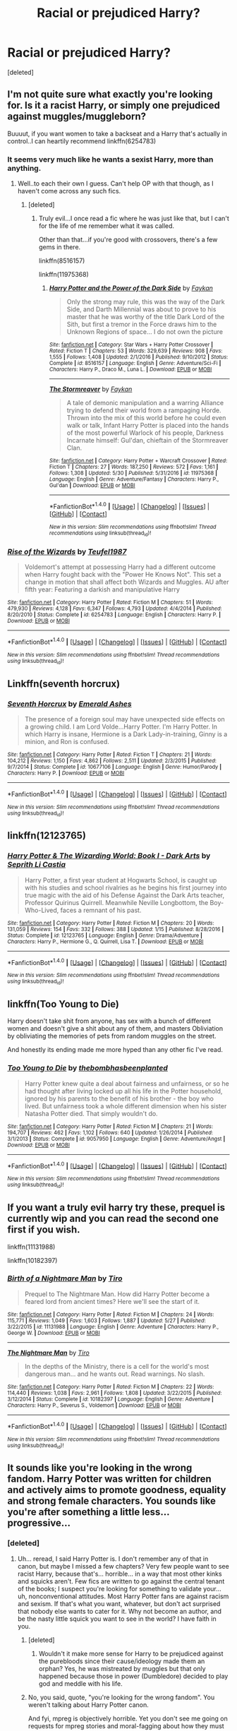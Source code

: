 #+TITLE: Racial or prejudiced Harry?

* Racial or prejudiced Harry?
:PROPERTIES:
:Score: 0
:DateUnix: 1497262569.0
:DateShort: 2017-Jun-12
:END:
[deleted]


** I'm not quite sure what exactly you're looking for. Is it a racist Harry, or simply one prejudiced against muggles/muggleborn?

Buuuut, if you want women to take a backseat and a Harry that's actually in control..I can heartily recommend linkffn(6254783)
:PROPERTIES:
:Author: Kadmeia
:Score: 6
:DateUnix: 1497262789.0
:DateShort: 2017-Jun-12
:END:

*** It seems very much like he wants a sexist Harry, more than anything.
:PROPERTIES:
:Author: BobVosh
:Score: 4
:DateUnix: 1497265626.0
:DateShort: 2017-Jun-12
:END:

**** Well..to each their own I guess. Can't help OP with that though, as I haven't come across any such fics.
:PROPERTIES:
:Author: Kadmeia
:Score: 3
:DateUnix: 1497265897.0
:DateShort: 2017-Jun-12
:END:

***** [deleted]
:PROPERTIES:
:Score: 4
:DateUnix: 1497267086.0
:DateShort: 2017-Jun-12
:END:

****** Truly evil...I once read a fic where he was just like that, but I can't for the life of me remember what it was called.

Other than that...if you're good with crossovers, there's a few gems in there.

linkffn(8516157)

linkffn(11975368)
:PROPERTIES:
:Author: Kadmeia
:Score: 1
:DateUnix: 1497268275.0
:DateShort: 2017-Jun-12
:END:

******* [[http://www.fanfiction.net/s/8516157/1/][*/Harry Potter and the Power of the Dark Side/*]] by [[https://www.fanfiction.net/u/2637726/Faykan][/Faykan/]]

#+begin_quote
  Only the strong may rule, this was the way of the Dark Side, and Darth Millennial was about to prove to his master that he was worthy of the title Dark Lord of the Sith, but first a tremor in the Force draws him to the Unknown Regions of space... I do not own the picture
#+end_quote

^{/Site/: [[http://www.fanfiction.net/][fanfiction.net]] *|* /Category/: Star Wars + Harry Potter Crossover *|* /Rated/: Fiction T *|* /Chapters/: 53 *|* /Words/: 329,639 *|* /Reviews/: 908 *|* /Favs/: 1,555 *|* /Follows/: 1,408 *|* /Updated/: 2/1/2016 *|* /Published/: 9/10/2012 *|* /Status/: Complete *|* /id/: 8516157 *|* /Language/: English *|* /Genre/: Adventure/Sci-Fi *|* /Characters/: Harry P., Draco M., Luna L. *|* /Download/: [[http://www.ff2ebook.com/old/ffn-bot/index.php?id=8516157&source=ff&filetype=epub][EPUB]] or [[http://www.ff2ebook.com/old/ffn-bot/index.php?id=8516157&source=ff&filetype=mobi][MOBI]]}

--------------

[[http://www.fanfiction.net/s/11975368/1/][*/The Stormreaver/*]] by [[https://www.fanfiction.net/u/2637726/Faykan][/Faykan/]]

#+begin_quote
  A tale of demonic manipulation and a warring Alliance trying to defend their world from a rampaging Horde. Thrown into the mix of this world before he could even walk or talk, Infant Harry Potter is placed into the hands of the most powerful Warlock of his people, Darkness Incarnate himself: Gul'dan, chieftain of the Stormreaver Clan.
#+end_quote

^{/Site/: [[http://www.fanfiction.net/][fanfiction.net]] *|* /Category/: Harry Potter + Warcraft Crossover *|* /Rated/: Fiction T *|* /Chapters/: 27 *|* /Words/: 187,250 *|* /Reviews/: 572 *|* /Favs/: 1,161 *|* /Follows/: 1,308 *|* /Updated/: 5/30 *|* /Published/: 5/31/2016 *|* /id/: 11975368 *|* /Language/: English *|* /Genre/: Adventure/Fantasy *|* /Characters/: Harry P., Gul'dan *|* /Download/: [[http://www.ff2ebook.com/old/ffn-bot/index.php?id=11975368&source=ff&filetype=epub][EPUB]] or [[http://www.ff2ebook.com/old/ffn-bot/index.php?id=11975368&source=ff&filetype=mobi][MOBI]]}

--------------

*FanfictionBot*^{1.4.0} *|* [[[https://github.com/tusing/reddit-ffn-bot/wiki/Usage][Usage]]] | [[[https://github.com/tusing/reddit-ffn-bot/wiki/Changelog][Changelog]]] | [[[https://github.com/tusing/reddit-ffn-bot/issues/][Issues]]] | [[[https://github.com/tusing/reddit-ffn-bot/][GitHub]]] | [[[https://www.reddit.com/message/compose?to=tusing][Contact]]]

^{/New in this version: Slim recommendations using/ ffnbot!slim! /Thread recommendations using/ linksub(thread_id)!}
:PROPERTIES:
:Author: FanfictionBot
:Score: 1
:DateUnix: 1497268285.0
:DateShort: 2017-Jun-12
:END:


*** [[http://www.fanfiction.net/s/6254783/1/][*/Rise of the Wizards/*]] by [[https://www.fanfiction.net/u/1729392/Teufel1987][/Teufel1987/]]

#+begin_quote
  Voldemort's attempt at possessing Harry had a different outcome when Harry fought back with the "Power He Knows Not". This set a change in motion that shall affect both Wizards and Muggles. AU after fifth year: Featuring a darkish and manipulative Harry
#+end_quote

^{/Site/: [[http://www.fanfiction.net/][fanfiction.net]] *|* /Category/: Harry Potter *|* /Rated/: Fiction M *|* /Chapters/: 51 *|* /Words/: 479,930 *|* /Reviews/: 4,128 *|* /Favs/: 6,347 *|* /Follows/: 4,793 *|* /Updated/: 4/4/2014 *|* /Published/: 8/20/2010 *|* /Status/: Complete *|* /id/: 6254783 *|* /Language/: English *|* /Characters/: Harry P. *|* /Download/: [[http://www.ff2ebook.com/old/ffn-bot/index.php?id=6254783&source=ff&filetype=epub][EPUB]] or [[http://www.ff2ebook.com/old/ffn-bot/index.php?id=6254783&source=ff&filetype=mobi][MOBI]]}

--------------

*FanfictionBot*^{1.4.0} *|* [[[https://github.com/tusing/reddit-ffn-bot/wiki/Usage][Usage]]] | [[[https://github.com/tusing/reddit-ffn-bot/wiki/Changelog][Changelog]]] | [[[https://github.com/tusing/reddit-ffn-bot/issues/][Issues]]] | [[[https://github.com/tusing/reddit-ffn-bot/][GitHub]]] | [[[https://www.reddit.com/message/compose?to=tusing][Contact]]]

^{/New in this version: Slim recommendations using/ ffnbot!slim! /Thread recommendations using/ linksub(thread_id)!}
:PROPERTIES:
:Author: FanfictionBot
:Score: 1
:DateUnix: 1497262868.0
:DateShort: 2017-Jun-12
:END:


** Linkffn(seventh horcrux)
:PROPERTIES:
:Author: viol8er
:Score: 7
:DateUnix: 1497290242.0
:DateShort: 2017-Jun-12
:END:

*** [[http://www.fanfiction.net/s/10677106/1/][*/Seventh Horcrux/*]] by [[https://www.fanfiction.net/u/4112736/Emerald-Ashes][/Emerald Ashes/]]

#+begin_quote
  The presence of a foreign soul may have unexpected side effects on a growing child. I am Lord Volde...Harry Potter. I'm Harry Potter. In which Harry is insane, Hermione is a Dark Lady-in-training, Ginny is a minion, and Ron is confused.
#+end_quote

^{/Site/: [[http://www.fanfiction.net/][fanfiction.net]] *|* /Category/: Harry Potter *|* /Rated/: Fiction T *|* /Chapters/: 21 *|* /Words/: 104,212 *|* /Reviews/: 1,150 *|* /Favs/: 4,862 *|* /Follows/: 2,511 *|* /Updated/: 2/3/2015 *|* /Published/: 9/7/2014 *|* /Status/: Complete *|* /id/: 10677106 *|* /Language/: English *|* /Genre/: Humor/Parody *|* /Characters/: Harry P. *|* /Download/: [[http://www.ff2ebook.com/old/ffn-bot/index.php?id=10677106&source=ff&filetype=epub][EPUB]] or [[http://www.ff2ebook.com/old/ffn-bot/index.php?id=10677106&source=ff&filetype=mobi][MOBI]]}

--------------

*FanfictionBot*^{1.4.0} *|* [[[https://github.com/tusing/reddit-ffn-bot/wiki/Usage][Usage]]] | [[[https://github.com/tusing/reddit-ffn-bot/wiki/Changelog][Changelog]]] | [[[https://github.com/tusing/reddit-ffn-bot/issues/][Issues]]] | [[[https://github.com/tusing/reddit-ffn-bot/][GitHub]]] | [[[https://www.reddit.com/message/compose?to=tusing][Contact]]]

^{/New in this version: Slim recommendations using/ ffnbot!slim! /Thread recommendations using/ linksub(thread_id)!}
:PROPERTIES:
:Author: FanfictionBot
:Score: 2
:DateUnix: 1497290251.0
:DateShort: 2017-Jun-12
:END:


** linkffn(12123765)
:PROPERTIES:
:Score: 2
:DateUnix: 1497293279.0
:DateShort: 2017-Jun-12
:END:

*** [[http://www.fanfiction.net/s/12123765/1/][*/Harry Potter & The Wizarding World: Book I - Dark Arts/*]] by [[https://www.fanfiction.net/u/8213033/Seprith-Li-Castia][/Seprith Li Castia/]]

#+begin_quote
  Harry Potter, a first year student at Hogwarts School, is caught up with his studies and school rivalries as he begins his first journey into true magic with the aid of his Defense Against the Dark Arts teacher, Professor Quirinus Quirrell. Meanwhile Neville Longbottom, the Boy-Who-Lived, faces a remnant of his past.
#+end_quote

^{/Site/: [[http://www.fanfiction.net/][fanfiction.net]] *|* /Category/: Harry Potter *|* /Rated/: Fiction M *|* /Chapters/: 20 *|* /Words/: 131,059 *|* /Reviews/: 154 *|* /Favs/: 332 *|* /Follows/: 388 *|* /Updated/: 1/15 *|* /Published/: 8/28/2016 *|* /Status/: Complete *|* /id/: 12123765 *|* /Language/: English *|* /Genre/: Drama/Adventure *|* /Characters/: Harry P., Hermione G., Q. Quirrell, Lisa T. *|* /Download/: [[http://www.ff2ebook.com/old/ffn-bot/index.php?id=12123765&source=ff&filetype=epub][EPUB]] or [[http://www.ff2ebook.com/old/ffn-bot/index.php?id=12123765&source=ff&filetype=mobi][MOBI]]}

--------------

*FanfictionBot*^{1.4.0} *|* [[[https://github.com/tusing/reddit-ffn-bot/wiki/Usage][Usage]]] | [[[https://github.com/tusing/reddit-ffn-bot/wiki/Changelog][Changelog]]] | [[[https://github.com/tusing/reddit-ffn-bot/issues/][Issues]]] | [[[https://github.com/tusing/reddit-ffn-bot/][GitHub]]] | [[[https://www.reddit.com/message/compose?to=tusing][Contact]]]

^{/New in this version: Slim recommendations using/ ffnbot!slim! /Thread recommendations using/ linksub(thread_id)!}
:PROPERTIES:
:Author: FanfictionBot
:Score: 2
:DateUnix: 1497293295.0
:DateShort: 2017-Jun-12
:END:


** linkffn(Too Young to Die)

Harry doesn't take shit from anyone, has sex with a bunch of different women and doesn't give a shit about any of them, and masters Obliviation by obliviating the memories of pets from random muggles on the street.

And honestly its ending made me more hyped than any other fic I've read.
:PROPERTIES:
:Score: 2
:DateUnix: 1497327724.0
:DateShort: 2017-Jun-13
:END:

*** [[http://www.fanfiction.net/s/9057950/1/][*/Too Young to Die/*]] by [[https://www.fanfiction.net/u/4573056/thebombhasbeenplanted][/thebombhasbeenplanted/]]

#+begin_quote
  Harry Potter knew quite a deal about fairness and unfairness, or so he had thought after living locked up all his life in the Potter household, ignored by his parents to the benefit of his brother - the boy who lived. But unfairness took a whole different dimension when his sister Natasha Potter died. That simply wouldn't do.
#+end_quote

^{/Site/: [[http://www.fanfiction.net/][fanfiction.net]] *|* /Category/: Harry Potter *|* /Rated/: Fiction M *|* /Chapters/: 21 *|* /Words/: 194,707 *|* /Reviews/: 462 *|* /Favs/: 1,102 *|* /Follows/: 640 *|* /Updated/: 1/26/2014 *|* /Published/: 3/1/2013 *|* /Status/: Complete *|* /id/: 9057950 *|* /Language/: English *|* /Genre/: Adventure/Angst *|* /Download/: [[http://www.ff2ebook.com/old/ffn-bot/index.php?id=9057950&source=ff&filetype=epub][EPUB]] or [[http://www.ff2ebook.com/old/ffn-bot/index.php?id=9057950&source=ff&filetype=mobi][MOBI]]}

--------------

*FanfictionBot*^{1.4.0} *|* [[[https://github.com/tusing/reddit-ffn-bot/wiki/Usage][Usage]]] | [[[https://github.com/tusing/reddit-ffn-bot/wiki/Changelog][Changelog]]] | [[[https://github.com/tusing/reddit-ffn-bot/issues/][Issues]]] | [[[https://github.com/tusing/reddit-ffn-bot/][GitHub]]] | [[[https://www.reddit.com/message/compose?to=tusing][Contact]]]

^{/New in this version: Slim recommendations using/ ffnbot!slim! /Thread recommendations using/ linksub(thread_id)!}
:PROPERTIES:
:Author: FanfictionBot
:Score: 1
:DateUnix: 1497327737.0
:DateShort: 2017-Jun-13
:END:


** If you want a truly evil harry try these, prequel is currently wip and you can read the second one first if you wish.

linkffn(11131988)

linkffn(10182397)
:PROPERTIES:
:Author: The_Rusty_Knife
:Score: 2
:DateUnix: 1497414934.0
:DateShort: 2017-Jun-14
:END:

*** [[http://www.fanfiction.net/s/11131988/1/][*/Birth of a Nightmare Man/*]] by [[https://www.fanfiction.net/u/1274947/Tiro][/Tiro/]]

#+begin_quote
  Prequel to The Nightmare Man. How did Harry Potter become a feared lord from ancient times? Here we'll see the start of it.
#+end_quote

^{/Site/: [[http://www.fanfiction.net/][fanfiction.net]] *|* /Category/: Harry Potter *|* /Rated/: Fiction M *|* /Chapters/: 24 *|* /Words/: 115,771 *|* /Reviews/: 1,049 *|* /Favs/: 1,603 *|* /Follows/: 1,887 *|* /Updated/: 5/27 *|* /Published/: 3/22/2015 *|* /id/: 11131988 *|* /Language/: English *|* /Genre/: Adventure *|* /Characters/: Harry P., George W. *|* /Download/: [[http://www.ff2ebook.com/old/ffn-bot/index.php?id=11131988&source=ff&filetype=epub][EPUB]] or [[http://www.ff2ebook.com/old/ffn-bot/index.php?id=11131988&source=ff&filetype=mobi][MOBI]]}

--------------

[[http://www.fanfiction.net/s/10182397/1/][*/The Nightmare Man/*]] by [[https://www.fanfiction.net/u/1274947/Tiro][/Tiro/]]

#+begin_quote
  In the depths of the Ministry, there is a cell for the world's most dangerous man... and he wants out. Read warnings. No slash.
#+end_quote

^{/Site/: [[http://www.fanfiction.net/][fanfiction.net]] *|* /Category/: Harry Potter *|* /Rated/: Fiction M *|* /Chapters/: 22 *|* /Words/: 114,440 *|* /Reviews/: 1,038 *|* /Favs/: 2,961 *|* /Follows/: 1,808 *|* /Updated/: 3/22/2015 *|* /Published/: 3/12/2014 *|* /Status/: Complete *|* /id/: 10182397 *|* /Language/: English *|* /Genre/: Adventure *|* /Characters/: Harry P., Severus S., Voldemort *|* /Download/: [[http://www.ff2ebook.com/old/ffn-bot/index.php?id=10182397&source=ff&filetype=epub][EPUB]] or [[http://www.ff2ebook.com/old/ffn-bot/index.php?id=10182397&source=ff&filetype=mobi][MOBI]]}

--------------

*FanfictionBot*^{1.4.0} *|* [[[https://github.com/tusing/reddit-ffn-bot/wiki/Usage][Usage]]] | [[[https://github.com/tusing/reddit-ffn-bot/wiki/Changelog][Changelog]]] | [[[https://github.com/tusing/reddit-ffn-bot/issues/][Issues]]] | [[[https://github.com/tusing/reddit-ffn-bot/][GitHub]]] | [[[https://www.reddit.com/message/compose?to=tusing][Contact]]]

^{/New in this version: Slim recommendations using/ ffnbot!slim! /Thread recommendations using/ linksub(thread_id)!}
:PROPERTIES:
:Author: FanfictionBot
:Score: 1
:DateUnix: 1497414953.0
:DateShort: 2017-Jun-14
:END:


** It sounds like you're looking in the wrong fandom. Harry Potter was written for children and actively aims to promote goodness, equality and strong female characters. You sounds like you're after something a little less... progressive...
:PROPERTIES:
:Author: moubliepas
:Score: -1
:DateUnix: 1497278617.0
:DateShort: 2017-Jun-12
:END:

*** [deleted]
:PROPERTIES:
:Score: 7
:DateUnix: 1497279077.0
:DateShort: 2017-Jun-12
:END:

**** Uh... reread, I said Harry Potter is. I don't remember any of that in canon, but maybe I missed a few chapters? Very few people want to see racist Harry, because that's... horrible... in a way that most other kinks and squicks aren't. Few fics are written to go against the central tenant of the books; I suspect you're looking for something to validate your... uh, nonconventional attitudes. Most Harry Potter fans are against racism and sexism. If that's what you want, whatever, but don't act surprised that nobody else wants to cater for it. Why not become an author, and be the nasty little squick you want to see in the world? I have faith in you.
:PROPERTIES:
:Author: moubliepas
:Score: -2
:DateUnix: 1497286412.0
:DateShort: 2017-Jun-12
:END:

***** [deleted]
:PROPERTIES:
:Score: 7
:DateUnix: 1497318691.0
:DateShort: 2017-Jun-13
:END:

****** Wouldn't it make more sense for Harry to be prejudiced against the purebloods since their cause/ideology made them an orphan? Yes, he was mistreated by muggles but that only happened because those in power (Dumbledore) decided to play god and meddle with his life.
:PROPERTIES:
:Author: Hellstrike
:Score: 4
:DateUnix: 1497362655.0
:DateShort: 2017-Jun-13
:END:


***** No, you said, quote, "you're looking for the wrong fandom". You weren't talking about Harry Potter canon.

And fyi, mpreg is objectively horrible. Yet you don't see me going on requests for mpreg stories and moral-fagging about how they must be awful people.

Guess what? Choice of fiction doesn't reflect on what a person's personal beliefs are. I enjoyed Man in the High Castle, and half the cast were Nazis, and quite a few were likable despite that fact. Doesn't mean I dream of a resurrected Third Reich.
:PROPERTIES:
:Author: HarryPotterFanficPro
:Score: 5
:DateUnix: 1497326045.0
:DateShort: 2017-Jun-13
:END:


***** If people want to see prejudiced character what is so bad about it? There are also plenty of fics where Harry is super dark or evil, often a murderer. It's so sad that we live in a time when being racist is considered a greater taboo than being a killer.

I am not saying that it's a good thing, but let's not pretend that there are no racists, homophobes, misogynists or whatever. And guess what? They are people too, and they are often kind and caring when not confronted with their prejudices.

Prejudices have their own roots. People have their bad experiences with certain groups of people and they base their judgements on impressions. And they are not obliged to always "know better". They are within their rights to hate on whomever they want.
:PROPERTIES:
:Score: 7
:DateUnix: 1497294316.0
:DateShort: 2017-Jun-12
:END:

****** I was pretty much on board with you until the last 2 sentences; that's something only ever said by bigots, to defend bigotry. People have the right to hate whoever they want, and I have the right to call out racism and bigotry and point out that the modern world has left their mindsets behind. (Also, I never said people shouldn't read certain stuff; I just said, someone who walks into a vegan restaurant and starts complaining that he can't get a Big Mac and gallon of Coke would be best advised to look elsewhere).
:PROPERTIES:
:Author: moubliepas
:Score: 2
:DateUnix: 1497299167.0
:DateShort: 2017-Jun-13
:END:

******* I get what you mean, but I still stand by my opinion. And HP fanfiction is no vegan restaurant. It is the biggest fandom ever where you can find literally anything, with lots of violence, explicit sex scenes and morally questionable characters.

You say: "Very few people want to see racist Harry, because that's... horrible... in a way that most other kinks and squicks aren't. "

Not true, you can find lots of fics where murder and stealing are morally justified. Maybe even half of them are.

"Few fics are written to go against the central tenant of the books"

Again, completely untrue.

I guess what I wanted to say is you are within your right to call others on bigotry, but you are also implying OP's opinions are even worse than awful things we can see in HP fanfiction, like torture, murder, stealing, lying, etc. And I feel that it is under the influence of overwhelming political correctness. Being racist is bad, but you can just tell that there is stronger taboo on being a bigot than almost anything else.
:PROPERTIES:
:Score: 5
:DateUnix: 1497302689.0
:DateShort: 2017-Jun-13
:END:


******* The Harry Potter fandom isn't a Vegan restaurant. You don't speak for anyone but yourself.
:PROPERTIES:
:Author: HarryPotterFanficPro
:Score: 3
:DateUnix: 1497327950.0
:DateShort: 2017-Jun-13
:END:
